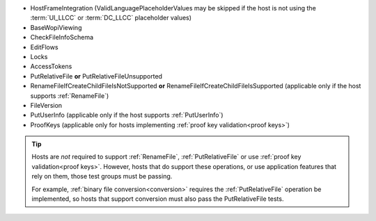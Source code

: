 
* HostFrameIntegration (ValidLanguagePlaceholderValues may be skipped if the host is not using the :term:`UI_LLCC` or
  :term:`DC_LLCC` placeholder values)
* BaseWopiViewing
* CheckFileInfoSchema
* EditFlows
* Locks
* AccessTokens
* PutRelativeFile **or** PutRelativeFileUnsupported
* RenameFileIfCreateChildFileIsNotSupported **or** RenameFileIfCreateChildFileIsSupported (applicable only if the
  host supports :ref:`RenameFile`)
* FileVersion
* PutUserInfo (applicable only if the host supports :ref:`PutUserInfo`)
* ProofKeys (applicable only for hosts implementing :ref:`proof key validation<proof keys>`)

..  tip::
    Hosts are *not* required to support :ref:`RenameFile`, :ref:`PutRelativeFile` or use :ref:`proof key
    validation<proof keys>`. However, hosts that do support these operations, or use application features that rely on
    them, those test groups must be passing.

    For example, :ref:`binary file conversion<conversion>` requires the :ref:`PutRelativeFile` operation be
    implemented, so hosts that support conversion must also pass the PutRelativeFile tests.
